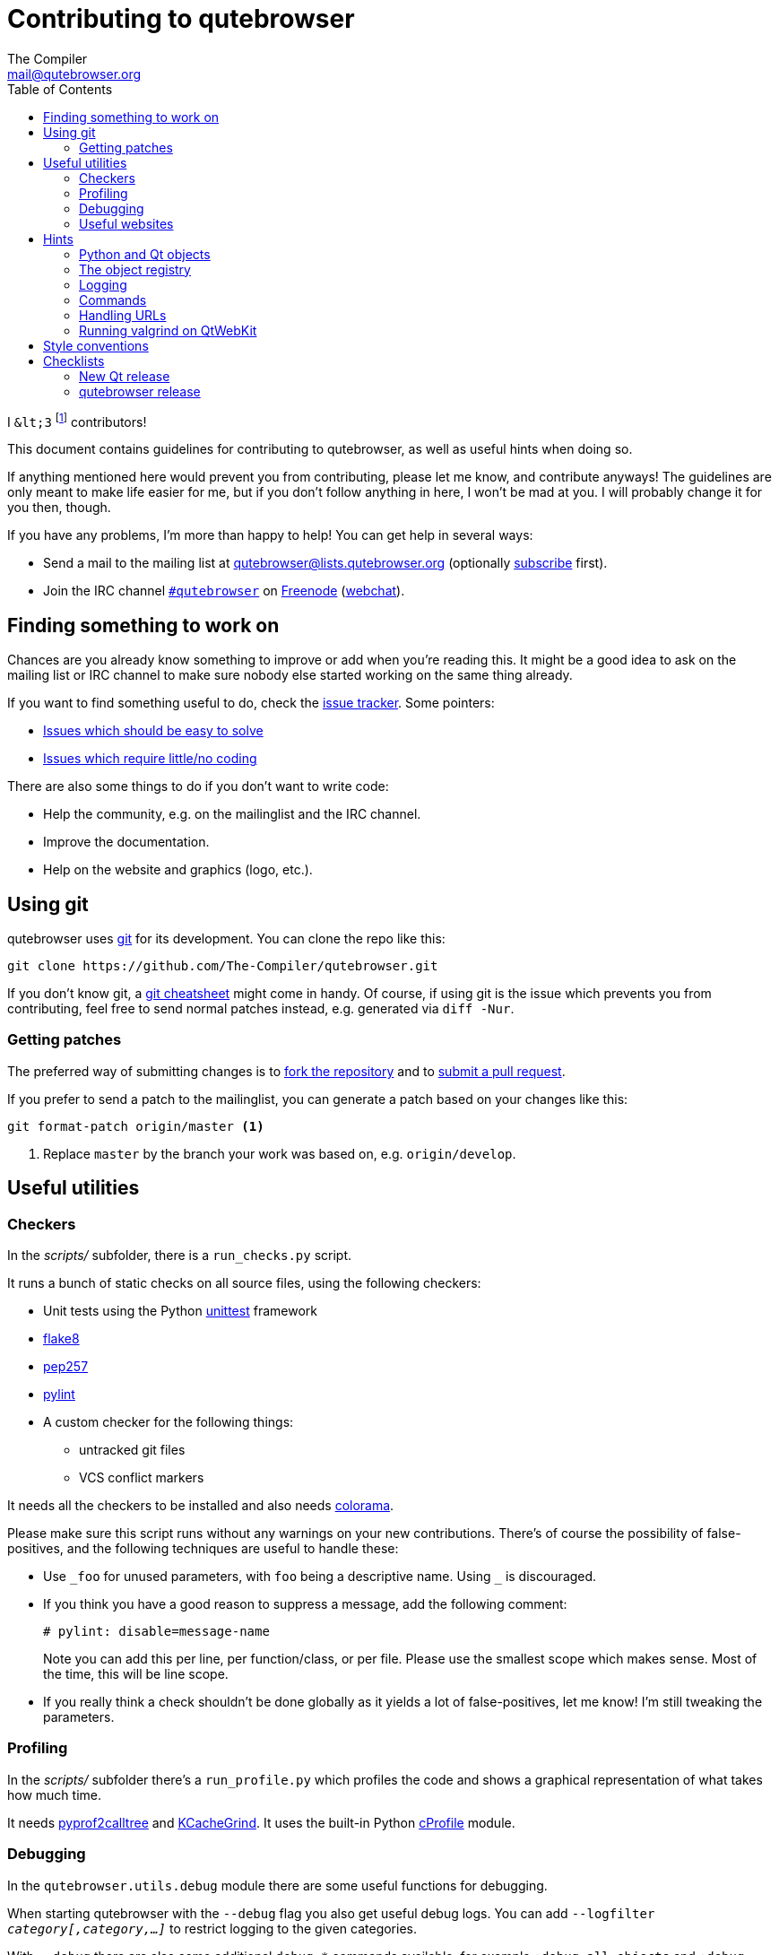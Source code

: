 Contributing to qutebrowser
===========================
The Compiler <mail@qutebrowser.org>
:icons:
:data-uri:
:toc:

I `&lt;3` footnote:[Of course, that says `<3` in HTML.] contributors!

This document contains guidelines for contributing to qutebrowser, as well as
useful hints when doing so.

If anything mentioned here would prevent you from contributing, please let me
know, and contribute anyways! The guidelines are only meant to make life easier
for me, but if you don't follow anything in here, I won't be mad at you. I will
probably change it for you then, though.

If you have any problems, I'm more than happy to help! You can get help in
several ways:

* Send a mail to the mailing list at mailto:qutebrowser@lists.qutebrowser.org[]
(optionally
https://lists.schokokeks.org/mailman/listinfo.cgi/qutebrowser[subscribe]
first).
* Join the IRC channel irc://irc.freenode.org/#qutebrowser[`#qutebrowser`] on
http://freenode.net/[Freenode]
(https://webchat.freenode.net/?channels=#qutebrowser[webchat]).

Finding something to work on
----------------------------

Chances are you already know something to improve or add when you're reading
this. It might be a good idea to ask on the mailing list or IRC channel to make
sure nobody else started working on the same thing already.

If you want to find something useful to do, check the
https://github.com/The-Compiler/qutebrowser/issues[issue tracker]. Some
pointers:

* https://github.com/The-Compiler/qutebrowser/labels/easy[Issues which should
be easy to solve]
* https://github.com/The-Compiler/qutebrowser/labels/not%20code[Issues which
require little/no coding]

There are also some things to do if you don't want to write code:

* Help the community, e.g. on the mailinglist and the IRC channel.
* Improve the documentation.
* Help on the website and graphics (logo, etc.).

Using git
---------

qutebrowser uses http://git-scm.com/[git] for its development. You can clone
the repo like this:

----
git clone https://github.com/The-Compiler/qutebrowser.git
----

If you don't know git, a http://git-scm.com/[git cheatsheet] might come in
handy. Of course, if using git is the issue which prevents you from
contributing, feel free to send normal patches instead, e.g. generated via
`diff -Nur`.

Getting patches
~~~~~~~~~~~~~~~

The preferred way of submitting changes is to
https://help.github.com/articles/fork-a-repo/[fork the repository] and to
https://help.github.com/articles/creating-a-pull-request/[submit a pull
request].

If you prefer to send a patch to the mailinglist, you can generate a patch
based on your changes like this:

----
git format-patch origin/master <1>
----
<1> Replace `master` by the branch your work was based on, e.g.
`origin/develop`.

Useful utilities
----------------

Checkers
~~~~~~~~

In the _scripts/_ subfolder, there is a `run_checks.py` script.

It runs a bunch of static checks on all source files, using the following
checkers:

* Unit tests using the Python
https://docs.python.org/3.4/library/unittest.html[unittest] framework
* https://pypi.python.org/pypi/flake8/1.3.1[flake8]
* https://github.com/GreenSteam/pep257/[pep257]
* http://pylint.org/[pylint]
* A custom checker for the following things:
    - untracked git files
    - VCS conflict markers

////
If you changed `setup.py` or `MANIFEST.in`, add the `--setup` argument to run
the following additional checkers:

* https://pypi.python.org/pypi/pyroma/0.9.3[pyroma]
* https://github.com/mgedmin/check-manifest[check-manifest]

////
It needs all the checkers to be installed and also needs
https://pypi.python.org/pypi/colorama/[colorama].

Please make sure this script runs without any warnings on your new
contributions. There's of course the possibility of false-positives, and the
following techniques are useful to handle these:

* Use `_foo` for unused parameters, with `foo` being a descriptive name. Using
`_` is discouraged.
* If you think you have a good reason to suppress a message, add the following
comment:
+
----
# pylint: disable=message-name
----
+
Note you can add this per line, per function/class, or per file. Please use the
smallest scope which makes sense. Most of the time, this will be line scope.
+
* If you really think a check shouldn't be done globally as it yields a lot of
false-positives, let me know! I'm still tweaking the parameters.

Profiling
~~~~~~~~~

In the _scripts/_ subfolder there's a `run_profile.py` which profiles the code
and shows a graphical representation of what takes how much time.

It needs https://pypi.python.org/pypi/pyprof2calltree/[pyprof2calltree] and
http://kcachegrind.sourceforge.net/html/Home.html[KCacheGrind]. It uses the
built-in Python https://docs.python.org/3.4/library/profile.html[cProfile]
module.

Debugging
~~~~~~~~~

In the `qutebrowser.utils.debug` module there are some useful functions for
debugging.

When starting qutebrowser with the `--debug` flag you also get useful debug
logs. You can add +--logfilter _category[,category,...]_+ to restrict logging
to the given categories.

With `--debug` there are also some additional +debug-_*_+ commands available,
for example `:debug-all-objects` and `:debug-all-widgets` which print a list of
all Qt objects/widgets to the debug log -- this is very useful for finding
memory leaks.

Useful websites
~~~~~~~~~~~~~~~

Some resources which might be handy:

* http://qt-project.org/doc/qt-5/classes.html[The Qt5 reference]
* https://docs.python.org/3/library/index.html[The Python reference]
* http://httpbin.org/[httpbin, a test service for HTTP requests/responses]
* http://requestb.in/[RequestBin, a service to inspect HTTP requests]

Documentation of used Python libraries:

* http://jinja.pocoo.org/docs/dev/[jinja2]
* http://pygments.org/docs/[pygments]
* http://fdik.org/pyPEG/index.html[pyPEG2]
* http://pythonhosted.org/setuptools/[setuptools]
* http://cx-freeze.readthedocs.org/en/latest/overview.html[cx_Freeze]
* https://pypi.python.org/pypi/colorama[colorama]
* https://pypi.python.org/pypi/colorlog[colorlog]

Related RFCs and standards:

HTTP
^^^^

* https://tools.ietf.org/html/rfc2616[RFC 2616 - Hypertext Transfer Protocol
-- HTTP/1.1]
(http://www.rfc-editor.org/errata_search.php?rfc=2616[Errata])
* https://tools.ietf.org/html/rfc7230[RFC 7230 - Hypertext Transfer Protocol
(HTTP/1.1): Message Syntax and Routing]
(http://www.rfc-editor.org/errata_search.php?rfc=7230[Errata])
* https://tools.ietf.org/html/rfc7231[RFC 7231 - Hypertext Transfer Protocol
(HTTP/1.1): Semantics and Content]
(http://www.rfc-editor.org/errata_search.php?rfc=7231[Errata])
* https://tools.ietf.org/html/rfc7232[RFC 7232 - Hypertext Transfer Protocol
(HTTP/1.1): Conditional Requests]
(http://www.rfc-editor.org/errata_search.php?rfc=7232[Errata])
* https://tools.ietf.org/html/rfc7233[RFC 7233 - Hypertext Transfer Protocol
(HTTP/1.1): Range Requests]
(http://www.rfc-editor.org/errata_search.php?rfc=7233[Errata])
* https://tools.ietf.org/html/rfc7234[RFC 7234 - Hypertext Transfer Protocol
(HTTP/1.1): Caching]
(http://www.rfc-editor.org/errata_search.php?rfc=7234[Errata])
* https://tools.ietf.org/html/rfc7235[RFC 7235 - Hypertext Transfer Protocol
(HTTP/1.1): Authentication]
(http://www.rfc-editor.org/errata_search.php?rfc=7235[Errata])
* https://tools.ietf.org/html/rfc5987[RFC 5987 - Character Set and Language
Encoding for Hypertext Transfer Protocol (HTTP) Header Field Parameters]
(http://www.rfc-editor.org/errata_search.php?rfc=5987[Errata])
* https://tools.ietf.org/html/rfc6266[RFC 6266 - Use of the
Content-Disposition Header Field in the Hypertext Transfer Protocol (HTTP)]
(http://www.rfc-editor.org/errata_search.php?rfc=6266[Errata])
* http://tools.ietf.org/html/rfc6265[RFC 6265 - HTTP State Management Mechanism
(Cookies)] (http://www.rfc-editor.org/errata_search.php?rfc=6265[Errata])
* http://www.cookiecentral.com/faq/#3.5[Netscape Cookie Format]

Other
^^^^^

* https://tools.ietf.org/html/rfc5646[RFC 5646 - Tags for Identifying
Languages] (http://www.rfc-editor.org/errata_search.php?rfc=5646[Errata])
* http://www.w3.org/TR/CSS2/[Cascading Style Sheets Level 2 Revision 1 (CSS
2.1) Specification]
* http://qt-project.org/doc/qt-4.8/stylesheet-reference.html[Qt Style Sheets
Reference]
* http://mimesniff.spec.whatwg.org/[MIME Sniffing Standard]
* http://spec.whatwg.org/[WHATWG specifications]
* http://www.w3.org/html/wg/drafts/html/master/Overview.html[HTML 5.1 Nightly]
* http://www.w3.org/TR/webstorage/[Web Storage]
* http://www.brynosaurus.com/cachedir/spec.html[Cache directory tagging
standard]
* http://standards.freedesktop.org/basedir-spec/basedir-spec-latest.html[XDG
basedir specification]

Hints
-----

Python and Qt objects
~~~~~~~~~~~~~~~~~~~~~

For many tasks, there are solutions in both Qt and the Python standard libary
available.

In qutebrowser, the policy is usually using the Python libraries, as they
provide exceptions and other benefits.

There are some exceptions to that:

* `QThread` is used instead of Python threads because it provides signals and
slots.
* `QProcess` is used instead of Python's `subprocess` if certain actions (e.g.
cleanup) when the process finished are desired, as it provides signals for
that.
* `QUrl` is used instead of storing URLs as string, see the
<<handling-urls,handling URLs>> section for details.

When using Qt objects, two issues must be taken care of:

* Methods of Qt objects report their status by using their return values,
instead of using exceptions.
+
If a function gets or returns a Qt object which
has an `.isValid()` method such as `QUrl` or `QModelIndex`, there's a helper
function `ensure_valid` in `qutebrowser.utils.qt` which should get called on
all such objects. It will raise `qutebrowser.utils.qt.QtValueError` if the
value is not valid.
+
If a function returns something else on error, the return value should
carefully be checked.

* Methods of Qt objects have certain maximum values, based on their underlying
C++ types.
+
When passing a numeric parameter to a Qt function, all numbers should be
range-checked using `qutebrowser.utils.check_overflow`, or passing a value
which is too large should be avoided by other means (e.g. by setting a maximum
value for a config object).

[[object-registry]]
The object registry
~~~~~~~~~~~~~~~~~~~

The object registry in `qutebrowser.utils.objreg` is a collection of
dictionaries which map object names to the actual long-living objects.

There are currently these object registries, also called 'scopes':

* The `global` scope, with objects which are used globally (`config`,
`cookie-jar`, etc.)
* The `tab` scope with objects which are per-tab (`hintmanager`, `webview`,
etc.). Passing this scope to `objreg.get()` selects the object in the currently
focused tab by default. A tab can be explicitely selected by passing
+tab=_tab-id_, window=_win-id_+ to it.

A new object can be registered by using
+objreg.register(_name_, _object_[, scope=_scope_, window=_win-id_,
tab=_tab-id_])+. An object should not be registered twice. To update it,
`update=True` has to be given.

An object can be retrieved by using +objreg.get(_name_[, scope=_scope_,
window=_win-id_, tab=_tab-id_])+. The default scope is `global`.

All objects can be printed by starting with the `--debug` flag and using the
`:debug-all-objects` command.

The registry is mainly used for <<commands,command handlers>> but also can be
useful in places where using Qt's
http://qt-project.org/doc/qt-5/signalsandslots.html[signals and slots]
mechanism would be difficult.

Logging
~~~~~~~

Logging is used at various places throughout the qutebrowser code. If you add a
new feature, you should also add some strategic debug logging.

Unless other Python projects, qutebrowser doesn't use a logger per file,
instead it uses custom-named loggers.

The existing loggers are defined in `qutebrowser.utils.log`. If your feature
doesn't fit in any of the logging categories, simply add a new line like this:

[source,python]
----
foo = getLogger('foo')
----

Then in your source files, do this:

[source,python]
----
from qutebrowser.utils import log
...
log.foo.debug("Hello World")
----

The following logging levels are available for every logger:

[width="75%",cols="25%,75%"]
|=======================================================================
|criticial |Critical issue, qutebrowser can't continue to run.
|error     |There was an issue and some kind of operation was abandoned.
|warning   |There was an issue but the operation can continue running.
|info      |General informational messages.
|debug     |Verbose debugging informations.
|=======================================================================

[[commands]]
Commands
~~~~~~~~

qutebrowser has the concept of functions which are exposed to the user as
commands.

Creating a new command is straightforward:

[source,python]
----
import qutebrowser.commands.cmdutils

...

@cmdutils.register(...)
def foo():
    ...
----

The commands arguments are automatically deduced by inspecting your function.

If the function is a method of a class, the `@cmdutils.register` decorator
needs to have an `instance=...` parameter which points to the (single/main)
instance of the class.

The `instance` parameter is the name of an object in the object registry, which
then gets passed as the `self` parameter to the handler. The `scope` argument
selects which object registry (global, per-tab, etc.) to use.  See the
<<object-registry,object registry>> section for details.

There are also other arguments to customize the way the command is registered,
see the class documentation for `register` in `qutebrowser.commands.utils` for
details.

The types of the function arguments are inferred based on their default values,
e.g. an argument `foo=True` will be converted to a flag `-f`/`--foo` in
qutebrowser's commandline.

This behaviour can be overridden using Python's
http://legacy.python.org/dev/peps/pep-3107/[function annotations]. The
annotation should always be a `dict`, like this:

[source,python]
----
@cmdutils.register(...)
def foo(bar: {'type': int}, baz=True):
    ...
----

The following keys are supported in the dict:

* `type`: The type this value should have. The value entered by the user is
then automatically checked. Possible values:
    - A callable (`int`, `float`, etc.): Gets called to validate/convert the
      value.
    - A string: The value must match exactly (mainly useful with tuples to get
      a choice of values, see below).
    - A python enum type: All members of the enum are possible values.
    - A tuple of multiple types above: Any of these types are valid values,
      e.g. `('foo', 'bar')` or `(int, 'foo')`.
* `flag`: The flag to be used, as 1-char string (default: First char of the
long name).
* `name`: The long name to be used, as string (default: Name of the parameter).
* `special`: The string `count` or `win_id` if the parameter should be
auto-filled (with the count given by the user and the window ID the command was
executed in, respectively).
* `nargs`: Gets passed to argparse, see
https://docs.python.org/dev/library/argparse.html#nargs[its documentation].

[[handling-urls]]
Handling URLs
~~~~~~~~~~~~~

qutebrowser handles two different types of URLs: URLs as a string, and URLs as
the Qt `QUrl` type. As this can get confusing quickly, please follow the
following guidelines:

* Convert a string to a QUrl object as early as possible, i.e. directly after
the user did enter it.
    - Use `utils.urlutils.fuzzy_url` if the URL is entered by the user
      somewhere.
    - Be sure you handle `utils.urlutils.FuzzyError` and display an error
      message to the user.
* Convert a `QUrl` object to a string as late as possible, e.g. before
displaying it to the user.
    - If you want to display the URL to the user, use `url.toDisplayString()`
      so password information is removed.
    - If you want to get the URL as string for some other reason, you most
      likely want to add the `QUrl.EncodeFully` and `QUrl.RemovePassword`
      flags.
* Name a string URL something like `urlstr`, and a `QUrl` something like `url`.
* Mention in the docstring whether your function needs a URL string or a
`QUrl`.
* Call `ensure_valid` from `utils.qtutils` whenever getting or creating a
`QUrl` and take appropriate action if not. Note the URL of the current page
always could be an invalid QUrl (if nothing is loaded yet).

Running valgrind on QtWebKit
~~~~~~~~~~~~~~~~~~~~~~~~~~~~

If you want to run qutebrowser (and thus QtWebKit) with
http://valgrind.org/[valgrind], you'll need to pass `--smc-check=all` to it or
recompile QtWebKit with the Javascript JIT disabled.

This is needed so valgrind handles self-modifying code correctly:

[quote]
____
This option controls Valgrind's detection of self-modifying code. If no
checking is done, if a program executes some code, then overwrites it with new
code, and executes the new code, Valgrind will continue to execute the
translations it made for the old code. This will likely lead to incorrect
behaviour and/or crashes.

...

Note that the default option will catch the vast majority of cases. The main
case it will not catch is programs such as JIT compilers that dynamically
generate code and subsequently overwrite part or all of it. Running with all
will slow Valgrind down noticeably.
____

Style conventions
-----------------

qutebrowser's coding conventions are based on
http://legacy.python.org/dev/peps/pep-0008/[PEP8] and the https://google-styleguide.googlecode.com/svn/trunk/pyguide.html[Google Python style guidelines] with some additions:

* The _Raise:_ section is not added to the docstring.
* Methods overriding Qt methods (obviously!) don't follow the naming schemes.
* Everything else does though, even slots.
* Docstrings should look like described in
http://legacy.python.org/dev/peps/pep-0257/[PEP257] and the google guidelines.
* Class docstrings have additional _Attributes:_, _Class attributes:_ and
  _Signals:_ sections.
* In docstrings of command handlers (registered via `@cmdutils.register`), the
description should be split into two parts by using `//` - the first part is
the description of the command like it will appear in the documentation, the
second part is "internal" documentation only relevant to people reading the
sourcecode.
+
Example for a class docstring:
+
[source,python]
----
"""Some object.

Attributes:
    blub: The current thing to handle.

Signals:
    valueChanged: Emitted when a value changed.
                  arg: The new value
"""
----
+
Example for a method/function docstring:
+
[source,python]
----
"""Do something special.

This will do something.

//

It is based on http://example.com/.

Args:
    foo: ...

Return:
    True if something, False if something else.
"""
----
+
* The layout of a module should be roughly like this:
  - Shebang (`#!/usr/bin/python`, if needed)
  - vim-modeline (`# vim: ft=python fileencoding=utf-8 sts=4 sw=4 et`)
  - Copyright
  - GPL boilerplate
  - Module docstring
  - Python standard library imports
  - PyQt imports
  - qutebrowser imports
  - functions
  - classes
* The layout of a class should be like this:
  - docstring
  - `__magic__` methods
  - properties
  - _private methods
  - public methods
  - `on_*` methods
  - overrides of Qt methods

Checklists
----------

These are mainly intended for myself, but they also fit in here well.

New Qt release
~~~~~~~~~~~~~~

* Run all tests and check nothing is broken.
* Check the
https://bugreports.qt-project.org/issues/?jql=reporter%20%3D%20%22The%20Compiler%22%20ORDER%20BY%20fixVersion%20ASC[Qt bugtracker]
and make sure all bugs marked as resolved are actually fixed.
* Update own PKGBUILDs based on upstream Archlinux updates and rebuild.
* Update recommended Qt version in `README`
* Grep for `WORKAROUND` in the code and test if fixed stuff works without the
workaround.
* Check relevant
https://github.com/The-Compiler/qutebrowser/issues?q=is%3Aopen+is%3Aissue+label%3Aqt[qutebrowser
bugs] and check if they're fixed.

qutebrowser release
~~~~~~~~~~~~~~~~~~~

* Make sure there are no unstaged changes.
* Run `src2asciidoc.py` and commit changes if necessary.
* Run `asciidoc2html.py`.
* Adjust `__version_info__` in `qutebrowser/__init__.py`.

* Run all tests on all supported systems.
* Test an upgrade from the previous version (no manual intervention).
* Test an upgrade from the first version (no manual intervention).

* Create annotated git tag (`git tag -s "v0.X.Y" -m "Release v0.X.Y"`)
* If it's a new minor, create git branch `v0.X.x`
* `git push`; `git push "v0.X.Y"`
* Create release on github
* Mark the milestone at https://github.com/The-Compiler/qutebrowser/milestones
as closed.

* Create standalone Windows package (32/64bit) in Windows VM
* Upload to PyPI: `python setup.py register sdist upload --sign`
* Upload to qutebrowser.org with checksum/GPG

* Announce to qutebrowser mailinglist
